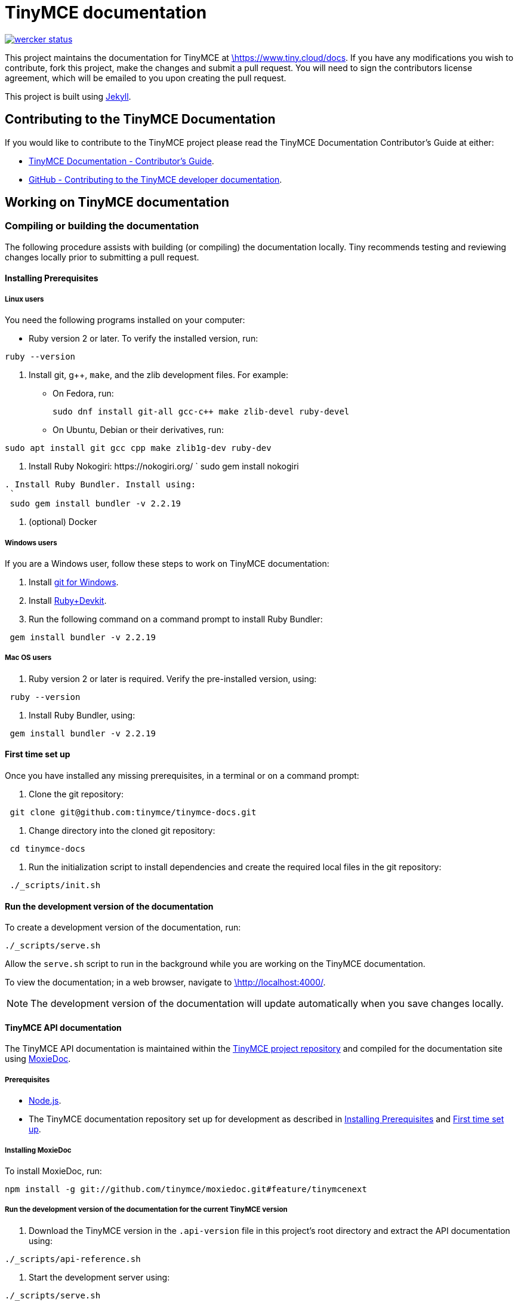 = TinyMCE documentation
:pp: {plus}{plus}

image::https://app.wercker.com/status/4d4c743635332430f9d25acae1be5218/s/main[wercker status,link=https://app.wercker.com/project/bykey/4d4c743635332430f9d25acae1be5218]

This project maintains the documentation for TinyMCE at
https://www.tiny.cloud/docs[\https://www.tiny.cloud/docs]. If you have any
modifications you wish to contribute, fork this project, make the changes
and submit a pull request. You will need to sign the contributors license
agreement, which will be emailed to you upon creating the pull request.

This project is built using https://jekyllrb.com/[Jekyll].

== Contributing to the TinyMCE Documentation

If you would like to contribute to the TinyMCE project please read the TinyMCE Documentation Contributor's Guide at either:

* https://www.tiny.cloud/docs/configure/contributing-docs/[TinyMCE Documentation - Contributor's Guide].
* https://github.com/tinymce/tinymce-docs/blob/develop/CONTRIBUTING.md#contributing-to-the-tinymce-developer-documentation[GitHub - Contributing to the TinyMCE developer documentation].

== Working on TinyMCE documentation

=== Compiling or building the documentation

The following procedure assists with building (or compiling) the documentation locally. Tiny recommends testing and reviewing changes locally prior to submitting a pull request.

==== Installing Prerequisites

===== Linux users

You need the following programs installed on your computer:

* Ruby version 2 or later. To verify the installed version, run:
----
ruby --version
----

. Install git, g{pp}, `make`, and the zlib development files. For example:
 ** On Fedora, run:
+
[source,sh]
----
sudo dnf install git-all gcc-c++ make zlib-devel ruby-devel
----

 ** On Ubuntu, Debian or their derivatives, run:
----
sudo apt install git gcc cpp make zlib1g-dev ruby-dev
----
. Install Ruby Nokogiri: \https://nokogiri.org/
 `
 sudo gem install nokogiri
----
. Install Ruby Bundler. Install using:
 `
 sudo gem install bundler -v 2.2.19
----
. (optional) Docker

===== Windows users

If you are a Windows user, follow these steps to work on TinyMCE documentation:

. Install https://gitforwindows.org/[git for Windows].
. Install https://rubyinstaller.org/downloads/[Ruby+Devkit].
. Run the following command on a command prompt to install Ruby Bundler:
----
 gem install bundler -v 2.2.19
----

===== Mac OS users

. Ruby version 2 or later is required. Verify the pre-installed version, using:
----
 ruby --version
----
. Install Ruby Bundler, using:
----
 gem install bundler -v 2.2.19
----

==== First time set up

Once you have installed any missing prerequisites, in a terminal or on a command prompt:

. Clone the git repository:
----
 git clone git@github.com:tinymce/tinymce-docs.git
----
. Change directory into the cloned git repository:
----
 cd tinymce-docs
----
. Run the initialization script to install dependencies and create the required local files in the git repository:
----
 ./_scripts/init.sh
----

==== Run the development version of the documentation

To create a development version of the documentation, run:

----
./_scripts/serve.sh
----

Allow the `serve.sh` script to run in the background while you are working on the TinyMCE documentation.

To view the documentation; in a web browser, navigate to http://localhost:4000/[\http://localhost:4000/].

NOTE: The development version of the documentation will update automatically when you save changes locally.

==== TinyMCE API documentation

The TinyMCE API documentation is maintained within the https://github.com/tinymce/tinymce[TinyMCE project repository] and compiled for the documentation site using https://github.com/tinymce/moxiedoc[MoxieDoc].

===== Prerequisites

* https://nodejs.org/en/[Node.js].
* The TinyMCE documentation repository set up for development as described in <<installing-prerequisites,Installing Prerequisites>> and <<first-time-set-up,First time set up>>.

===== Installing MoxieDoc

To install MoxieDoc, run:

----
npm install -g git://github.com/tinymce/moxiedoc.git#feature/tinymcenext
----

===== Run the development version of the documentation for the current TinyMCE version

. Download the TinyMCE version in the `.api-version` file in this project's root directory and extract the API documentation using:
----
./_scripts/api-reference.sh
----
. Start the development server using:
----
./_scripts/serve.sh
----

===== Run the development version of the documentation for a local TinyMCE repository

. Extract the API documentation from a local copy of the TinyMCE repository using:
----
./_scripts/api-reference-local.sh <path/to/the/tinymce/repo>
----
. Start the development server using:
----
./_scripts/serve.sh
----
. To include updates made to the TinyMCE API documentation in the TinyMCE repository, run the `api-reference-local` script:
----
./_scripts/api-reference-local.sh <path/to/the/tinymce/repo>
----

NOTE: The development server does not need to be stopped prior to running the `api-reference-local` script.

=== Live Demos

Live demos can be added to content using the "live-demo.html" include, such as:

----
liveDemo::basic-example[]
----

There are several options for this include file - please see live-demo.html for details.

The source for each live demo is store in the `_includes/live-demos/` directory.

==== Overriding the tinymce URL in live demos

All live demos usually get their tinymce.min.js URL from the `tinymce_live_demo_url` setting in the _config.yml file.
However, there are some instances where you wish to override this, e.g.

* You want to push/deploy a branch for a new feature that's only on the 'dev' channel.
* You want to run the site locally, but test out the live demos in a different channel.

To help with this, there are two mechanisms for overriding the tinymce.min.js URL.

. Set `tinymce_live_demo_url` in `_config-local-override.yml`.
 ** This will override the `tinymce_live_demo_url` setting in `config.yml`.
 ** This file is _not_ intended to be checked in.
 ** This option changes the URL for all live demos.
. Set the `script_url_override` setting when including `live-demo.html`.
 ** This is useful if you want to deploy the develop branch for a feature only in the 'dev' channel.
 ** This only overrides the URL for one live demo.
 ** Don't use this in more than one live demo on a page.
 ** Don't use this long-term - when the feature is fully rolled-out, use the standard channel.
 ** See `live-demo.html` for details.

NOTE: Jekyll is pretty bad at automatically reloading code when you're playing with include files.
Sometimes you need to restart the server.
